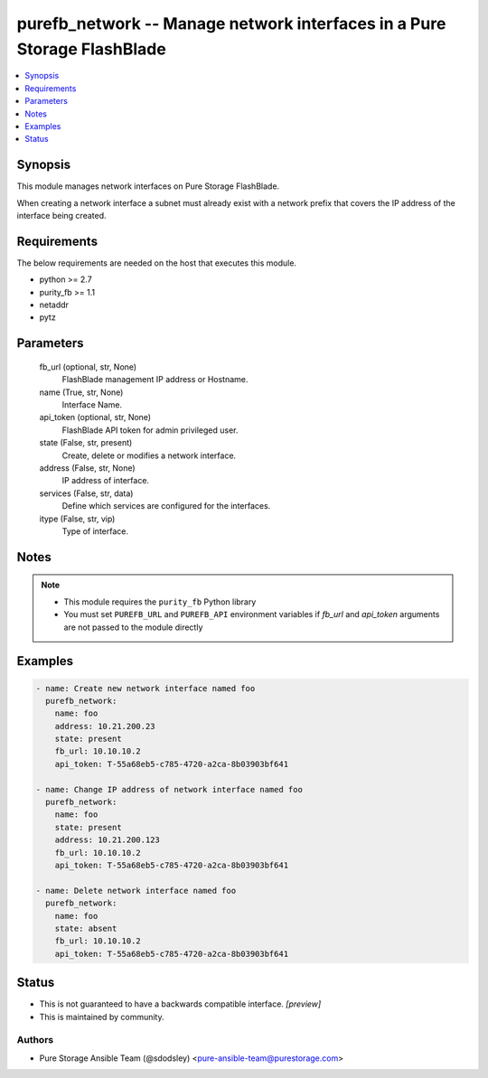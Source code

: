 
purefb_network -- Manage network interfaces in a Pure Storage FlashBlade
========================================================================

.. contents::
   :local:
   :depth: 1


Synopsis
--------

This module manages network interfaces on Pure Storage FlashBlade.

When creating a network interface a subnet must already exist with a network prefix that covers the IP address of the interface being created.



Requirements
------------
The below requirements are needed on the host that executes this module.

- python >= 2.7
- purity_fb >= 1.1
- netaddr
- pytz



Parameters
----------

  fb_url (optional, str, None)
    FlashBlade management IP address or Hostname.


  name (True, str, None)
    Interface Name.


  api_token (optional, str, None)
    FlashBlade API token for admin privileged user.


  state (False, str, present)
    Create, delete or modifies a network interface.


  address (False, str, None)
    IP address of interface.


  services (False, str, data)
    Define which services are configured for the interfaces.


  itype (False, str, vip)
    Type of interface.





Notes
-----

.. note::
   - This module requires the ``purity_fb`` Python library
   - You must set ``PUREFB_URL`` and ``PUREFB_API`` environment variables if *fb_url* and *api_token* arguments are not passed to the module directly




Examples
--------

.. code-block:: yaml+jinja

    
    - name: Create new network interface named foo
      purefb_network:
        name: foo
        address: 10.21.200.23
        state: present
        fb_url: 10.10.10.2
        api_token: T-55a68eb5-c785-4720-a2ca-8b03903bf641
    
    - name: Change IP address of network interface named foo
      purefb_network:
        name: foo
        state: present
        address: 10.21.200.123
        fb_url: 10.10.10.2
        api_token: T-55a68eb5-c785-4720-a2ca-8b03903bf641
    
    - name: Delete network interface named foo
      purefb_network:
        name: foo
        state: absent
        fb_url: 10.10.10.2
        api_token: T-55a68eb5-c785-4720-a2ca-8b03903bf641




Status
------




- This  is not guaranteed to have a backwards compatible interface. *[preview]*


- This  is maintained by community.



Authors
~~~~~~~

- Pure Storage Ansible Team (@sdodsley) <pure-ansible-team@purestorage.com>

